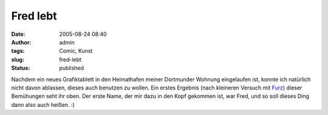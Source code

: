 Fred lebt
#########
:date: 2005-08-24 08:40
:author: admin
:tags: Comic, Kunst
:slug: fred-lebt
:status: published

.. raw:: html

   <p>
   <center>
   </center>

|Fred1|

.. raw:: html

   </p>

Nachdem ein neues Grafiktablett in den Heimathafen meiner Dortmunder
Wohnung eingelaufen ist, konnte ich natürlich nicht davon ablassen,
dieses auch benutzen zu wollen. Ein erstes Ergebnis (nach kleineren
Versuch mit `Furz <http://www.bakera.de/wp/2004/01/furz/>`__) dieser
Bemühungen seht ihr oben. Der erste Name, der mir dazu in den Kopf
gekommen ist, war Fred, und so soll dieses Ding dann also auch heißen.
:)

.. |Fred1| image:: http://www.bakera.de/wp/wp-content/uploads/2005/08/Fred1.jpg
   :class: alignnone size-full wp-image-1312
   :width: 400px
   :height: 300px
   :target: http://www.bakera.de/wp/wp-content/uploads/2005/08/Fred1.jpg
